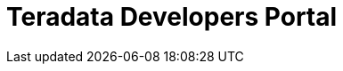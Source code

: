 = Teradata Developers Portal
:page-layout: landing-page
:description: Get quickly up to speed with Teradata Vantage. Learn about features. Find how-tos for common tasks. Explore sample source code.
:keywords: data warehouses, cloud data warehouse, compute storage separation, teradata, vantage, cloud data platform, java applications, business intelligence, enterprise analytics, hybrid multi-cloud, business outcomes
